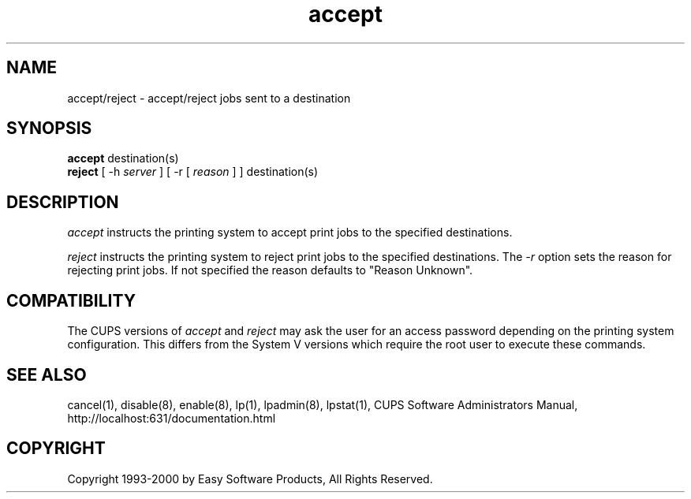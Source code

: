 .\"
.\" "$Id: accept.man,v 1.2 2000/07/20 17:10:56 mike Exp $"
.\"
.\"   accept/reject man page for the Common UNIX Printing System (CUPS).
.\"
.\"   Copyright 1997-2000 by Easy Software Products.
.\"
.\"   These coded instructions, statements, and computer programs are the
.\"   property of Easy Software Products and are protected by Federal
.\"   copyright law.  Distribution and use rights are outlined in the file
.\"   "LICENSE.txt" which should have been included with this file.  If this
.\"   file is missing or damaged please contact Easy Software Products
.\"   at:
.\"
.\"       Attn: CUPS Licensing Information
.\"       Easy Software Products
.\"       44141 Airport View Drive, Suite 204
.\"       Hollywood, Maryland 20636-3111 USA
.\"
.\"       Voice: (301) 373-9603
.\"       EMail: cups-info@cups.org
.\"         WWW: http://www.cups.org
.\"
.TH accept 8 "Common UNIX Printing System" "22 September 1999" "Easy Software Products"
.SH NAME
accept/reject \- accept/reject jobs sent to a destination
.SH SYNOPSIS
.B accept
destination(s)
.br
.B reject
[ -h
.I server
] [ -r [
.I reason
] ]
destination(s)
.SH DESCRIPTION
\fIaccept\fR instructs the printing system to accept print jobs to the
specified destinations.
.LP
\fIreject\fR instructs the printing system to reject print jobs to the
specified destinations. The \fI-r\fR option sets the reason for rejecting
print jobs. If not specified the reason defaults to "Reason Unknown".
.SH COMPATIBILITY
The CUPS versions of \fIaccept\fR and \fIreject\fR may ask the user for an
access password depending on the printing system configuration.  This differs
from the System V versions which require the root user to execute these
commands.
.SH SEE ALSO
cancel(1), disable(8), enable(8), lp(1), lpadmin(8), lpstat(1),
CUPS Software Administrators Manual,
http://localhost:631/documentation.html
.SH COPYRIGHT
Copyright 1993-2000 by Easy Software Products, All Rights Reserved.
.\"
.\" End of "$Id: accept.man,v 1.2 2000/07/20 17:10:56 mike Exp $".
.\"
